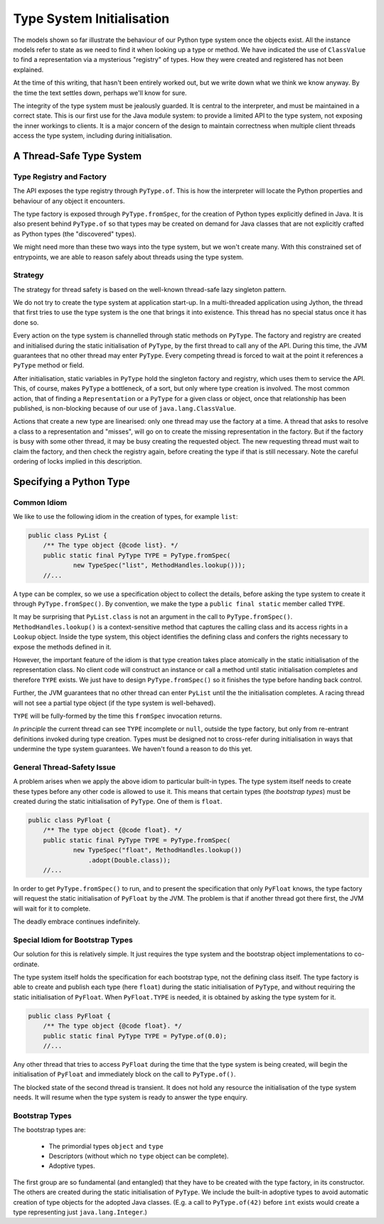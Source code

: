 ..  plain-java-object-2/type-system-init.rst


Type System Initialisation
**************************

The models shown so far illustrate the behaviour of
our Python type system once the objects exist.
All the instance models refer to
state as we need to find it when looking up a type or method.
We have indicated the use of ``ClassValue`` to find
a representation via a mysterious "registry" of types.
How they were created and registered has not been explained.

At the time of this writing,
that hasn't been entirely worked out,
but we write down what we think we know anyway.
By the time the text settles down, perhaps we'll know for sure.

The integrity of the type system must be jealously guarded.
It is central to the interpreter,
and must be maintained in a correct state.
This is our first use for the Java module system:
to provide a limited API to the type system,
not exposing the inner workings to clients.
It is a major concern of the design to maintain correctness
when multiple client threads access the type system,
including during initialisation.


A Thread-Safe Type System
=========================

Type Registry and Factory
-------------------------

The API exposes the type registry through ``PyType.of``.
This is how the interpreter will locate
the Python properties and behaviour of
any object it encounters.

The type factory is exposed through ``PyType.fromSpec``,
for the creation of Python types explicitly defined in Java.
It is also present behind ``PyType.of`` so that
types may be created on demand for
Java classes that are not explicitly crafted as Python types
(the "discovered" types).

We might need more than these two ways into the type system,
but we won't create many.
With this constrained set of entrypoints,
we are able to reason safely about threads using the type system.


Strategy
--------

The strategy for thread safety is based on the well-known
thread-safe lazy singleton pattern.

We do not try to create the type system at application start-up.
In a multi-threaded application using Jython,
the thread that first tries to use the type system is
the one that brings it into existence.
This thread has no special status once it has done so.

Every action on the type system is channelled through
static methods on ``PyType``.
The factory and registry are created and initialised during
the static initialisation of ``PyType``,
by the first thread to call any of the API.
During this time,
the JVM guarantees that no other thread may enter ``PyType``.
Every competing thread is forced to wait
at the point it references a ``PyType`` method or field.

After initialisation,
static variables in ``PyType`` hold the singleton factory and registry,
which uses them to service the API.
This, of course, makes ``PyType`` a bottleneck, of a sort,
but only where type creation is involved.
The most common action,
that of finding a ``Representation`` or a ``PyType`` for
a given class or object,
once that relationship has been published,
is non-blocking because of our use of ``java.lang.ClassValue``.

Actions that create a new type are linearised:
only one thread may use the factory at a time.
A thread that asks to resolve a class to a representation and "misses",
will go on to create the missing representation in the factory.
But if the factory is busy with some other thread,
it may be busy creating the requested object.
The new requesting thread must wait to claim the factory,
and then check the registry again,
before creating the type if that is still necessary.
Note the careful ordering of locks implied in this description.


Specifying a Python Type
========================

Common Idiom
------------

We like to use the following idiom in the creation of types,
for example ``list``:

..  code-block:: java

    public class PyList {
        /** The type object {@code list}. */
        public static final PyType TYPE = PyType.fromSpec(
                new TypeSpec("list", MethodHandles.lookup()));
        //...

A type can be complex, so
we use a specification object to collect the details,
before asking the type system to create it through ``PyType.fromSpec()``.
By convention, we make the type a ``public final static``
member called ``TYPE``.

It may be surprising that ``PyList.class`` is not
an argument in the call to ``PyType.fromSpec()``.
``MethodHandles.lookup()`` is a context-sensitive method that
captures the calling class and its access rights in a ``Lookup`` object.
Inside the type system,
this object identifies the defining class and
confers the rights necessary to expose the methods defined in it.

However, the important feature of the idiom is that
type creation takes place atomically in
the static initialisation of the representation class.
No client code will construct an instance or call a method
until static initialisation completes and therefore ``TYPE`` exists.
We just have to design ``PyType.fromSpec()`` so it finishes the type
before handing back control.

Further,
the JVM guarantees that no other thread can enter ``PyList`` until
the the initialisation completes.
A racing thread will not see a partial type object
(if the type system is well-behaved).

..  uml::
    :caption: Two Threads Compete to Use ``PyList``

    participant Thread1
    participant Thread2
    participant PyList
    participant PyType
    participant "list : SimpleType" as list

    Thread1 -> PyList ** : clinit()
        activate PyList

    Thread2 ->x PyList: f = foo()
        note right
            Thread2 is blocked because
            Thread1 owns PyList.
        end note

        PyList -> PyType ++ : TYPE = fromSpec()
            PyType -> list **
            return TYPE = list
        PyList --> Thread1
        deactivate PyList

    Thread2 x-> PyList : f = foo()
        activate PyList
        note right
            Thread2 can resume.
        end note
        PyList --> Thread2 : f
        deactivate PyList


``TYPE`` will be fully-formed by the time
this ``fromSpec`` invocation returns.

*In principle* the current thread can see ``TYPE`` incomplete or ``null``,
outside the type factory,
but only from re-entrant definitions invoked during type creation.
Types must be designed not to cross-refer during initialisation
in ways that undermine the type system guarantees.
We haven't found a reason to do this yet.


General Thread-Safety Issue
---------------------------

A problem arises when we apply the above idiom to particular built-in types.
The type system itself needs to create these types
before any other code is allowed to use it.
This means that certain types
(the *bootstrap types*)
must be created during the static initialisation of ``PyType``.
One of them is ``float``.

..  code-block:: java

    public class PyFloat {
        /** The type object {@code float}. */
        public static final PyType TYPE = PyType.fromSpec(
                new TypeSpec("float", MethodHandles.lookup())
                    .adopt(Double.class));
        //...

In order to get ``PyType.fromSpec()`` to run,
and to present the specification that only ``PyFloat`` knows,
the type factory will request
the static initialisation of ``PyFloat`` by the JVM.
The problem is that
if another thread got there first,
the JVM will wait for it to complete.

..  uml::
    :caption: How not to Define ``float``

    participant Thread1
    participant Thread2
    participant PyFloat
    participant PyType
    participant factory

    Thread1 -> PyType ** : clinit()
        activate PyType

    Thread2 -> PyFloat **  : clinit()
        activate PyFloat

        PyFloat -> spec ** : new TypeSpec("float")
        PyFloat ->x PyType  : TYPE = fromSpec(spec)
            note left
                Thread2 is blocked because
                Thread1 owns PyType.
            end note

        PyType -> factory ** : new TypeFactory()
        PyType -> factory ++ : createBootstrapTypes()
            factory ->x PyFloat : clinit()
                note right
                    Thread1 is blocked because
                    Thread2 owns PyFloat.
                end note


The deadly embrace continues indefinitely.


Special Idiom for Bootstrap Types
---------------------------------

Our solution for this is relatively simple.
It just requires the type system and the bootstrap object implementations
to co-ordinate.

The type system itself holds the specification for each bootstrap type,
not the defining class itself.
The type factory is able to create and publish each type (here ``float``)
during the static initialisation of ``PyType``,
and without requiring the static initialisation of ``PyFloat``.
When ``PyFloat.TYPE`` is needed,
it is obtained by asking the type system for it.

..  code-block:: java

    public class PyFloat {
        /** The type object {@code float}. */
        public static final PyType TYPE = PyType.of(0.0);
        //...

Any other thread that tries to access ``PyFloat``
during the time that the type system is being created,
will begin the initialisation of ``PyFloat``
and immediately block on the call to ``PyType.of()``.

..  uml::
    :caption: How to Define ``float`` safely

    participant Thread1
    participant Thread2
    participant PyFloat
    participant PyType
    participant factory
    participant spec
    participant registry

    Thread1 -> PyType ** : clinit()
        activate PyType

    Thread2 -> PyFloat ** : clinit()
        activate PyFloat
        PyFloat ->x PyType  : TYPE = of(0.0)
            note right
                Thread2 is blocked because
                Thread1 owns PyType.
            end note

        PyType -> factory ** : new TypeFactory()
            activate factory
            factory -> registry ** : new TypeRegistry()
            factory --> PyType
            deactivate factory

        PyType -> factory ++ : createBootstrapTypes()
            factory -> spec ** : new TypeSpec("float")
            factory -> factory : float = fromSpec(spec)
            factory -> registry : publish(float)
            return
        PyType --> Thread1
        note right
            Thread2 can resume.
        end note
        deactivate PyType

        PyFloat x-> PyType : TYPE = of(0.0)
            activate PyType
            PyType -> registry : t = lookup(Double.class)
            PyType --> PyFloat: TYPE = t
            deactivate PyType
        PyFloat --> Thread2
        deactivate PyFloat

The blocked state of the second thread is transient.
It does not hold any resource the initialisation of the type system needs.
It will resume when the type system is ready to answer the type enquiry.


Bootstrap Types
---------------

The bootstrap types are:

 * The primordial types ``object`` and ``type``
 * Descriptors (without which no ``type`` object can be complete).
 * Adoptive types.

The first group are so fundamental (and entangled) that they have to be
created with the type factory, in its constructor.
The others are created during the static initialisation of ``PyType``.
We include the built-in adoptive types to avoid automatic creation of
type objects for the adopted Java classes.
(E.g. a call to ``PyType.of(42)`` before ``int`` exists would create
a type representing just ``java.lang.Integer``.)





